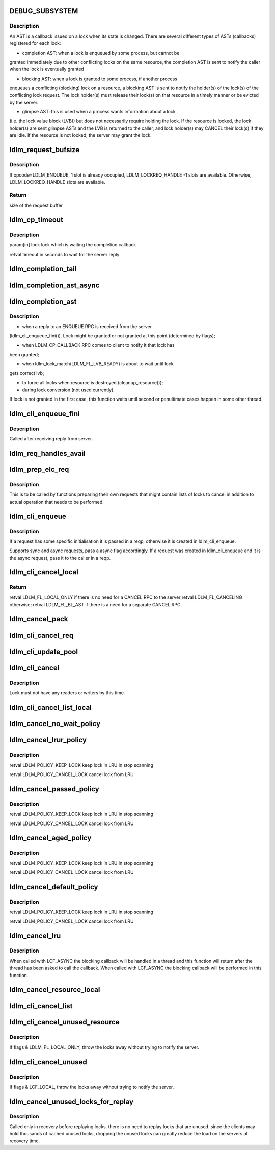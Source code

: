 .. -*- coding: utf-8; mode: rst -*-
.. src-file: drivers/staging/lustre/lustre/ldlm/ldlm_request.c

.. _`debug_subsystem`:

DEBUG_SUBSYSTEM
===============

.. c:function::  DEBUG_SUBSYSTEM()

    LDLM request-processing routines.

.. _`debug_subsystem.description`:

Description
-----------

An AST is a callback issued on a lock when its state is changed. There are
several different types of ASTs (callbacks) registered for each lock:

- completion AST: when a lock is enqueued by some process, but cannot be
granted immediately due to other conflicting locks on the same resource,
the completion AST is sent to notify the caller when the lock is
eventually granted

- blocking AST: when a lock is granted to some process, if another process
enqueues a conflicting (blocking) lock on a resource, a blocking AST is
sent to notify the holder(s) of the lock(s) of the conflicting lock
request. The lock holder(s) must release their lock(s) on that resource in
a timely manner or be evicted by the server.

- glimpse AST: this is used when a process wants information about a lock
(i.e. the lock value block (LVB)) but does not necessarily require holding
the lock. If the resource is locked, the lock holder(s) are sent glimpse
ASTs and the LVB is returned to the caller, and lock holder(s) may CANCEL
their lock(s) if they are idle. If the resource is not locked, the server
may grant the lock.

.. _`ldlm_request_bufsize`:

ldlm_request_bufsize
====================

.. c:function:: int ldlm_request_bufsize(int count, int type)

    :param int count:
        number of ldlm handles

    :param int type:
        ldlm opcode

.. _`ldlm_request_bufsize.description`:

Description
-----------

If opcode=LDLM_ENQUEUE, 1 slot is already occupied,
LDLM_LOCKREQ_HANDLE -1 slots are available.
Otherwise, LDLM_LOCKREQ_HANDLE slots are available.

.. _`ldlm_request_bufsize.return`:

Return
------

size of the request buffer

.. _`ldlm_cp_timeout`:

ldlm_cp_timeout
===============

.. c:function:: unsigned int ldlm_cp_timeout(struct ldlm_lock *lock)

    lock cancel, and their replies). Used for lock completion timeout on the client side.

    :param struct ldlm_lock \*lock:
        *undescribed*

.. _`ldlm_cp_timeout.description`:

Description
-----------

\param[in] lock      lock which is waiting the completion callback

\retval              timeout in seconds to wait for the server reply

.. _`ldlm_completion_tail`:

ldlm_completion_tail
====================

.. c:function:: int ldlm_completion_tail(struct ldlm_lock *lock, void *data)

    actually granted.

    :param struct ldlm_lock \*lock:
        *undescribed*

    :param void \*data:
        *undescribed*

.. _`ldlm_completion_ast_async`:

ldlm_completion_ast_async
=========================

.. c:function:: int ldlm_completion_ast_async(struct ldlm_lock *lock, __u64 flags, void *data)

    >l_completion_ast() for a client, that doesn't wait until lock is granted. Suitable for locks enqueued through ptlrpcd, of other threads that cannot block for long.

    :param struct ldlm_lock \*lock:
        *undescribed*

    :param __u64 flags:
        *undescribed*

    :param void \*data:
        *undescribed*

.. _`ldlm_completion_ast`:

ldlm_completion_ast
===================

.. c:function:: int ldlm_completion_ast(struct ldlm_lock *lock, __u64 flags, void *data)

    :param struct ldlm_lock \*lock:
        *undescribed*

    :param __u64 flags:
        *undescribed*

    :param void \*data:
        *undescribed*

.. _`ldlm_completion_ast.description`:

Description
-----------

- when a reply to an ENQUEUE RPC is received from the server
(ldlm_cli_enqueue_fini()). Lock might be granted or not granted at
this point (determined by flags);

- when LDLM_CP_CALLBACK RPC comes to client to notify it that lock has
been granted;

- when ldlm_lock_match(LDLM_FL_LVB_READY) is about to wait until lock
gets correct lvb;

- to force all locks when resource is destroyed (cleanup_resource());

- during lock conversion (not used currently).

If lock is not granted in the first case, this function waits until second
or penultimate cases happen in some other thread.

.. _`ldlm_cli_enqueue_fini`:

ldlm_cli_enqueue_fini
=====================

.. c:function:: int ldlm_cli_enqueue_fini(struct obd_export *exp, struct ptlrpc_request *req, enum ldlm_type type, __u8 with_policy, enum ldlm_mode mode, __u64 *flags, void *lvb, __u32 lvb_len, const struct lustre_handle *lockh, int rc)

    :param struct obd_export \*exp:
        *undescribed*

    :param struct ptlrpc_request \*req:
        *undescribed*

    :param enum ldlm_type type:
        *undescribed*

    :param __u8 with_policy:
        *undescribed*

    :param enum ldlm_mode mode:
        *undescribed*

    :param __u64 \*flags:
        *undescribed*

    :param void \*lvb:
        *undescribed*

    :param __u32 lvb_len:
        *undescribed*

    :param const struct lustre_handle \*lockh:
        *undescribed*

    :param int rc:
        *undescribed*

.. _`ldlm_cli_enqueue_fini.description`:

Description
-----------

Called after receiving reply from server.

.. _`ldlm_req_handles_avail`:

ldlm_req_handles_avail
======================

.. c:function:: int ldlm_req_handles_avail(int req_size, int off)

    size.  PAGE_SIZE-512 is to allow TCP/IP and LNET headers to fit into a single page on the send/receive side. XXX: 512 should be changed to more adequate value.

    :param int req_size:
        *undescribed*

    :param int off:
        *undescribed*

.. _`ldlm_prep_elc_req`:

ldlm_prep_elc_req
=================

.. c:function:: int ldlm_prep_elc_req(struct obd_export *exp, struct ptlrpc_request *req, int version, int opc, int canceloff, struct list_head *cancels, int count)

    \a count locks in \a cancels.

    :param struct obd_export \*exp:
        *undescribed*

    :param struct ptlrpc_request \*req:
        *undescribed*

    :param int version:
        *undescribed*

    :param int opc:
        *undescribed*

    :param int canceloff:
        *undescribed*

    :param struct list_head \*cancels:
        *undescribed*

    :param int count:
        *undescribed*

.. _`ldlm_prep_elc_req.description`:

Description
-----------

This is to be called by functions preparing their own requests that
might contain lists of locks to cancel in addition to actual operation
that needs to be performed.

.. _`ldlm_cli_enqueue`:

ldlm_cli_enqueue
================

.. c:function:: int ldlm_cli_enqueue(struct obd_export *exp, struct ptlrpc_request **reqp, struct ldlm_enqueue_info *einfo, const struct ldlm_res_id *res_id, union ldlm_policy_data const *policy, __u64 *flags, void *lvb, __u32 lvb_len, enum lvb_type lvb_type, struct lustre_handle *lockh, int async)

    side lock enqueue.

    :param struct obd_export \*exp:
        *undescribed*

    :param struct ptlrpc_request \*\*reqp:
        *undescribed*

    :param struct ldlm_enqueue_info \*einfo:
        *undescribed*

    :param const struct ldlm_res_id \*res_id:
        *undescribed*

    :param union ldlm_policy_data const \*policy:
        *undescribed*

    :param __u64 \*flags:
        *undescribed*

    :param void \*lvb:
        *undescribed*

    :param __u32 lvb_len:
        *undescribed*

    :param enum lvb_type lvb_type:
        *undescribed*

    :param struct lustre_handle \*lockh:
        *undescribed*

    :param int async:
        *undescribed*

.. _`ldlm_cli_enqueue.description`:

Description
-----------

If a request has some specific initialisation it is passed in \a reqp,
otherwise it is created in ldlm_cli_enqueue.

Supports sync and async requests, pass \a async flag accordingly. If a
request was created in ldlm_cli_enqueue and it is the async request,
pass it to the caller in \a reqp.

.. _`ldlm_cli_cancel_local`:

ldlm_cli_cancel_local
=====================

.. c:function:: __u64 ldlm_cli_cancel_local(struct ldlm_lock *lock)

    :param struct ldlm_lock \*lock:
        *undescribed*

.. _`ldlm_cli_cancel_local.return`:

Return
------

\retval LDLM_FL_LOCAL_ONLY if there is no need for a CANCEL RPC to the server
\retval LDLM_FL_CANCELING otherwise;
\retval LDLM_FL_BL_AST if there is a need for a separate CANCEL RPC.

.. _`ldlm_cancel_pack`:

ldlm_cancel_pack
================

.. c:function:: void ldlm_cancel_pack(struct ptlrpc_request *req, struct list_head *head, int count)

    :param struct ptlrpc_request \*req:
        *undescribed*

    :param struct list_head \*head:
        *undescribed*

    :param int count:
        *undescribed*

.. _`ldlm_cli_cancel_req`:

ldlm_cli_cancel_req
===================

.. c:function:: int ldlm_cli_cancel_req(struct obd_export *exp, struct list_head *cancels, int count, enum ldlm_cancel_flags flags)

    handles of locks given in \a cancels list.

    :param struct obd_export \*exp:
        *undescribed*

    :param struct list_head \*cancels:
        *undescribed*

    :param int count:
        *undescribed*

    :param enum ldlm_cancel_flags flags:
        *undescribed*

.. _`ldlm_cli_update_pool`:

ldlm_cli_update_pool
====================

.. c:function:: int ldlm_cli_update_pool(struct ptlrpc_request *req)

    :param struct ptlrpc_request \*req:
        *undescribed*

.. _`ldlm_cli_cancel`:

ldlm_cli_cancel
===============

.. c:function:: int ldlm_cli_cancel(const struct lustre_handle *lockh, enum ldlm_cancel_flags cancel_flags)

    :param const struct lustre_handle \*lockh:
        *undescribed*

    :param enum ldlm_cancel_flags cancel_flags:
        *undescribed*

.. _`ldlm_cli_cancel.description`:

Description
-----------

Lock must not have any readers or writers by this time.

.. _`ldlm_cli_cancel_list_local`:

ldlm_cli_cancel_list_local
==========================

.. c:function:: int ldlm_cli_cancel_list_local(struct list_head *cancels, int count, enum ldlm_cancel_flags flags)

    Return the number of cancelled locks.

    :param struct list_head \*cancels:
        *undescribed*

    :param int count:
        *undescribed*

    :param enum ldlm_cancel_flags flags:
        *undescribed*

.. _`ldlm_cancel_no_wait_policy`:

ldlm_cancel_no_wait_policy
==========================

.. c:function:: enum ldlm_policy_res ldlm_cancel_no_wait_policy(struct ldlm_namespace *ns, struct ldlm_lock *lock, int unused, int added, int count)

    dirty data, to close a file, ...) or waiting for any RPCs in-flight (e.g. readahead requests, ...)

    :param struct ldlm_namespace \*ns:
        *undescribed*

    :param struct ldlm_lock \*lock:
        *undescribed*

    :param int unused:
        *undescribed*

    :param int added:
        *undescribed*

    :param int count:
        *undescribed*

.. _`ldlm_cancel_lrur_policy`:

ldlm_cancel_lrur_policy
=======================

.. c:function:: enum ldlm_policy_res ldlm_cancel_lrur_policy(struct ldlm_namespace *ns, struct ldlm_lock *lock, int unused, int added, int count)

    resize policy. Decides whether to keep \a lock in LRU for current \a LRU size \a unused, added in current scan \a added and number of locks to be preferably canceled \a count.

    :param struct ldlm_namespace \*ns:
        *undescribed*

    :param struct ldlm_lock \*lock:
        *undescribed*

    :param int unused:
        *undescribed*

    :param int added:
        *undescribed*

    :param int count:
        *undescribed*

.. _`ldlm_cancel_lrur_policy.description`:

Description
-----------

\retval LDLM_POLICY_KEEP_LOCK keep lock in LRU in stop scanning

\retval LDLM_POLICY_CANCEL_LOCK cancel lock from LRU

.. _`ldlm_cancel_passed_policy`:

ldlm_cancel_passed_policy
=========================

.. c:function:: enum ldlm_policy_res ldlm_cancel_passed_policy(struct ldlm_namespace *ns, struct ldlm_lock *lock, int unused, int added, int count)

    \a lock in LRU for current \a LRU size \a unused, added in current scan \a added and number of locks to be preferably canceled \a count.

    :param struct ldlm_namespace \*ns:
        *undescribed*

    :param struct ldlm_lock \*lock:
        *undescribed*

    :param int unused:
        *undescribed*

    :param int added:
        *undescribed*

    :param int count:
        *undescribed*

.. _`ldlm_cancel_passed_policy.description`:

Description
-----------

\retval LDLM_POLICY_KEEP_LOCK keep lock in LRU in stop scanning

\retval LDLM_POLICY_CANCEL_LOCK cancel lock from LRU

.. _`ldlm_cancel_aged_policy`:

ldlm_cancel_aged_policy
=======================

.. c:function:: enum ldlm_policy_res ldlm_cancel_aged_policy(struct ldlm_namespace *ns, struct ldlm_lock *lock, int unused, int added, int count)

    LRU for current LRU size \a unused, added in current scan \a added and number of locks to be preferably canceled \a count.

    :param struct ldlm_namespace \*ns:
        *undescribed*

    :param struct ldlm_lock \*lock:
        *undescribed*

    :param int unused:
        *undescribed*

    :param int added:
        *undescribed*

    :param int count:
        *undescribed*

.. _`ldlm_cancel_aged_policy.description`:

Description
-----------

\retval LDLM_POLICY_KEEP_LOCK keep lock in LRU in stop scanning

\retval LDLM_POLICY_CANCEL_LOCK cancel lock from LRU

.. _`ldlm_cancel_default_policy`:

ldlm_cancel_default_policy
==========================

.. c:function:: enum ldlm_policy_res ldlm_cancel_default_policy(struct ldlm_namespace *ns, struct ldlm_lock *lock, int unused, int added, int count)

    in LRU for current LRU size \a unused, added in current scan \a added and number of locks to be preferably canceled \a count.

    :param struct ldlm_namespace \*ns:
        *undescribed*

    :param struct ldlm_lock \*lock:
        *undescribed*

    :param int unused:
        *undescribed*

    :param int added:
        *undescribed*

    :param int count:
        *undescribed*

.. _`ldlm_cancel_default_policy.description`:

Description
-----------

\retval LDLM_POLICY_KEEP_LOCK keep lock in LRU in stop scanning

\retval LDLM_POLICY_CANCEL_LOCK cancel lock from LRU

.. _`ldlm_cancel_lru`:

ldlm_cancel_lru
===============

.. c:function:: int ldlm_cancel_lru(struct ldlm_namespace *ns, int nr, enum ldlm_cancel_flags cancel_flags, int flags)

    :param struct ldlm_namespace \*ns:
        *undescribed*

    :param int nr:
        *undescribed*

    :param enum ldlm_cancel_flags cancel_flags:
        *undescribed*

    :param int flags:
        *undescribed*

.. _`ldlm_cancel_lru.description`:

Description
-----------

When called with LCF_ASYNC the blocking callback will be handled
in a thread and this function will return after the thread has been
asked to call the callback.  When called with LCF_ASYNC the blocking
callback will be performed in this function.

.. _`ldlm_cancel_resource_local`:

ldlm_cancel_resource_local
==========================

.. c:function:: int ldlm_cancel_resource_local(struct ldlm_resource *res, struct list_head *cancels, union ldlm_policy_data *policy, enum ldlm_mode mode, __u64 lock_flags, enum ldlm_cancel_flags cancel_flags, void *opaque)

    given policy, mode. GET the found locks and add them into the \a cancels list.

    :param struct ldlm_resource \*res:
        *undescribed*

    :param struct list_head \*cancels:
        *undescribed*

    :param union ldlm_policy_data \*policy:
        *undescribed*

    :param enum ldlm_mode mode:
        *undescribed*

    :param __u64 lock_flags:
        *undescribed*

    :param enum ldlm_cancel_flags cancel_flags:
        *undescribed*

    :param void \*opaque:
        *undescribed*

.. _`ldlm_cli_cancel_list`:

ldlm_cli_cancel_list
====================

.. c:function:: int ldlm_cli_cancel_list(struct list_head *cancels, int count, struct ptlrpc_request *req, enum ldlm_cancel_flags flags)

    side locks from a list and send/prepare cancel RPCs to the server. If \a req is NULL, send CANCEL request to server with handles of locks in the \a cancels. If EARLY_CANCEL is not supported, send CANCEL requests separately per lock. If \a req is not NULL, put handles of locks in \a cancels into the request buffer at the offset \a off. Destroy \a cancels at the end.

    :param struct list_head \*cancels:
        *undescribed*

    :param int count:
        *undescribed*

    :param struct ptlrpc_request \*req:
        *undescribed*

    :param enum ldlm_cancel_flags flags:
        *undescribed*

.. _`ldlm_cli_cancel_unused_resource`:

ldlm_cli_cancel_unused_resource
===============================

.. c:function:: int ldlm_cli_cancel_unused_resource(struct ldlm_namespace *ns, const struct ldlm_res_id *res_id, union ldlm_policy_data *policy, enum ldlm_mode mode, enum ldlm_cancel_flags flags, void *opaque)

    :param struct ldlm_namespace \*ns:
        *undescribed*

    :param const struct ldlm_res_id \*res_id:
        *undescribed*

    :param union ldlm_policy_data \*policy:
        *undescribed*

    :param enum ldlm_mode mode:
        *undescribed*

    :param enum ldlm_cancel_flags flags:
        *undescribed*

    :param void \*opaque:
        *undescribed*

.. _`ldlm_cli_cancel_unused_resource.description`:

Description
-----------

If flags & LDLM_FL_LOCAL_ONLY, throw the locks away without trying
to notify the server.

.. _`ldlm_cli_cancel_unused`:

ldlm_cli_cancel_unused
======================

.. c:function:: int ldlm_cli_cancel_unused(struct ldlm_namespace *ns, const struct ldlm_res_id *res_id, enum ldlm_cancel_flags flags, void *opaque)

    that have 0 readers/writers.

    :param struct ldlm_namespace \*ns:
        *undescribed*

    :param const struct ldlm_res_id \*res_id:
        *undescribed*

    :param enum ldlm_cancel_flags flags:
        *undescribed*

    :param void \*opaque:
        *undescribed*

.. _`ldlm_cli_cancel_unused.description`:

Description
-----------

If flags & LCF_LOCAL, throw the locks away without trying
to notify the server.

.. _`ldlm_cancel_unused_locks_for_replay`:

ldlm_cancel_unused_locks_for_replay
===================================

.. c:function:: void ldlm_cancel_unused_locks_for_replay(struct ldlm_namespace *ns)

    in recovery, we can't wait for any outstanding RPCs to send any RPC to the server.

    :param struct ldlm_namespace \*ns:
        *undescribed*

.. _`ldlm_cancel_unused_locks_for_replay.description`:

Description
-----------

Called only in recovery before replaying locks. there is no need to
replay locks that are unused. since the clients may hold thousands of
cached unused locks, dropping the unused locks can greatly reduce the
load on the servers at recovery time.

.. This file was automatic generated / don't edit.

